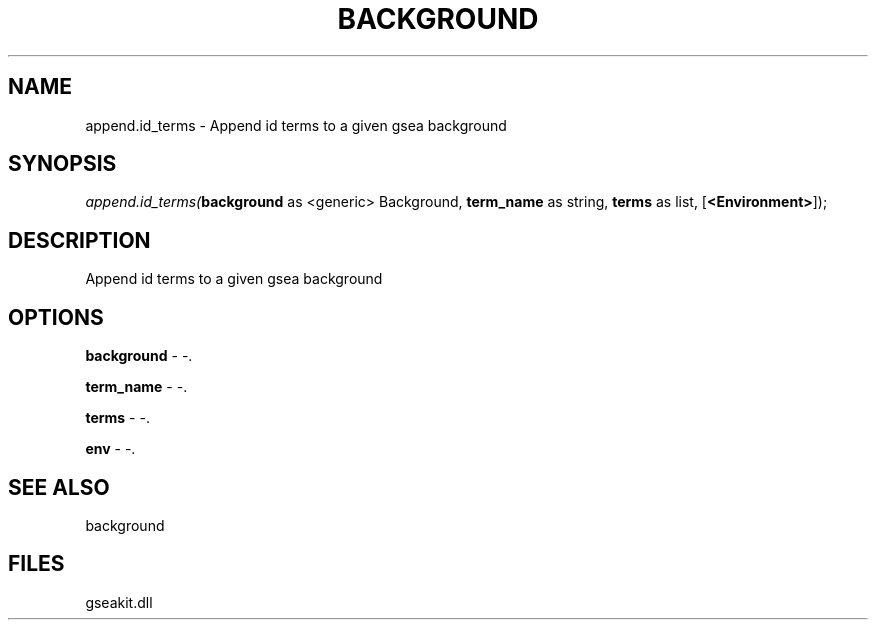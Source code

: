 .\" man page create by R# package system.
.TH BACKGROUND 2 2000-Jan "append.id_terms" "append.id_terms"
.SH NAME
append.id_terms \- Append id terms to a given gsea background
.SH SYNOPSIS
\fIappend.id_terms(\fBbackground\fR as <generic> Background, 
\fBterm_name\fR as string, 
\fBterms\fR as list, 
[\fB<Environment>\fR]);\fR
.SH DESCRIPTION
.PP
Append id terms to a given gsea background
.PP
.SH OPTIONS
.PP
\fBbackground\fB \fR\- -. 
.PP
.PP
\fBterm_name\fB \fR\- -. 
.PP
.PP
\fBterms\fB \fR\- -. 
.PP
.PP
\fBenv\fB \fR\- -. 
.PP
.SH SEE ALSO
background
.SH FILES
.PP
gseakit.dll
.PP
